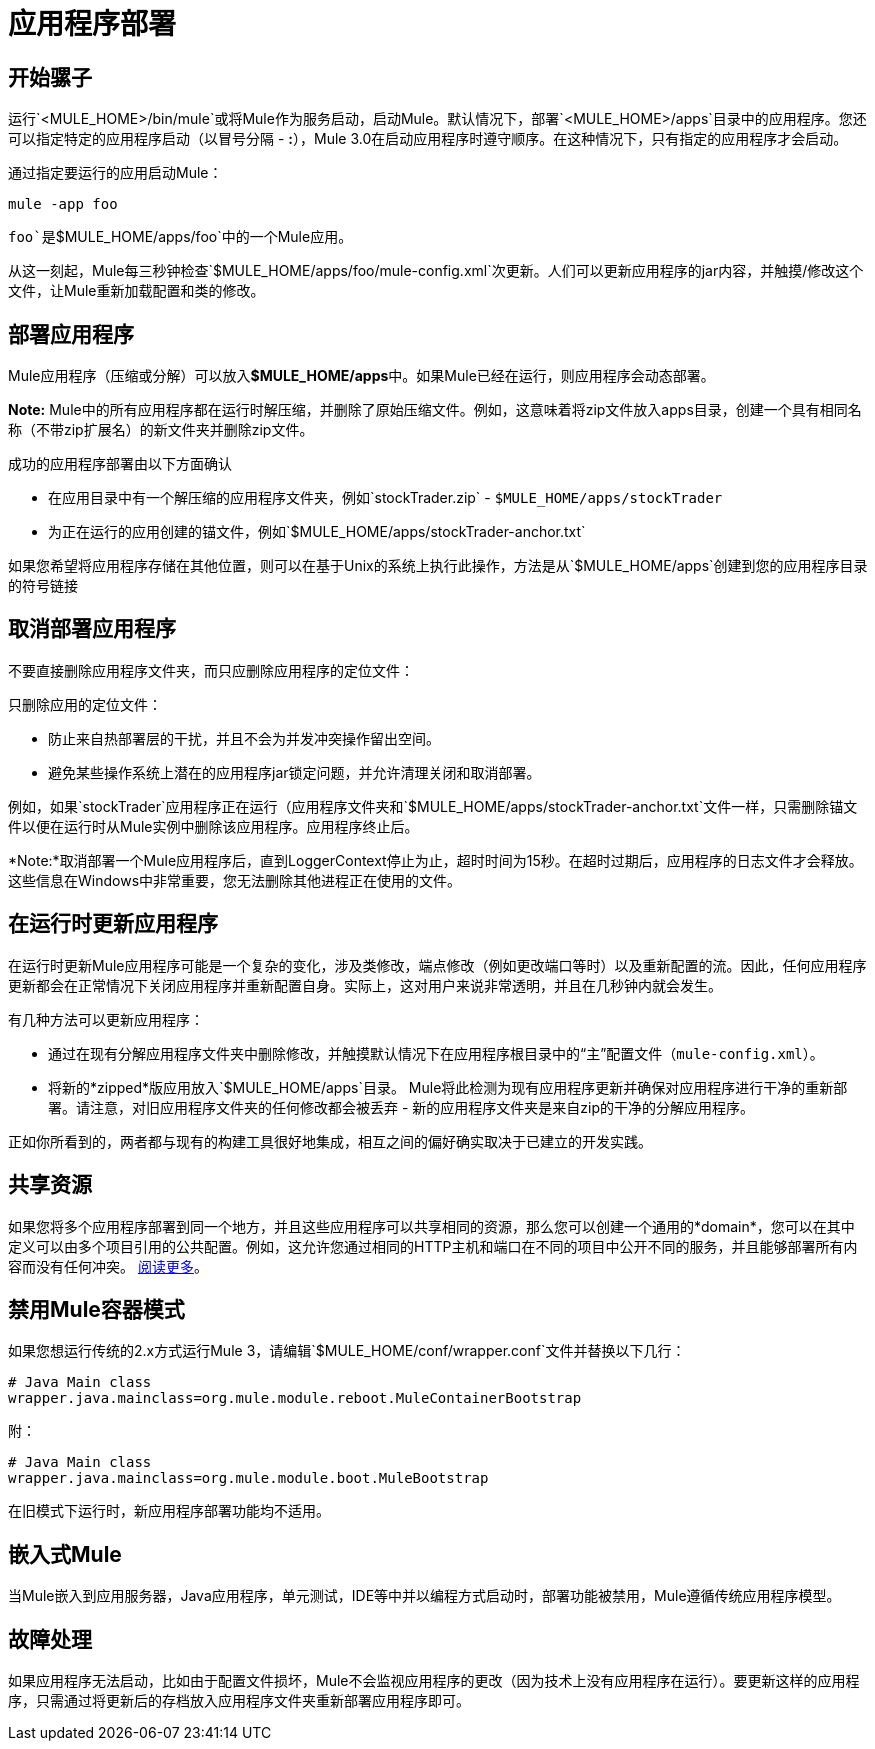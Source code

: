 = 应用程序部署
:keywords: deploy, esb, amc, cloudhub, on premises, on premise

== 开始骡子

运行`<MULE_HOME>/bin/mule`或将Mule作为服务启动，启动Mule。默认情况下，部署`<MULE_HOME>/apps`目录中的应用程序。您还可以指定特定的应用程序启动（以冒号分隔 -  **:**），Mule 3.0在启动应用程序时遵守顺序。在这种情况下，只有指定的应用程序才会启动。

通过指定要运行的应用启动Mule：

[source]
----
mule -app foo
----

`foo`是`$MULE_HOME/apps/foo`中的一个Mule应用。

从这一刻起，Mule每三秒钟检查`$MULE_HOME/apps/foo/mule-config.xml`次更新。人们可以更新应用程序的jar内容，并触摸/修改这个文件，让Mule重新加载配置和类的修改。

== 部署应用程序

Mule应用程序（压缩或分解）可以放入**$MULE_HOME/apps**中。如果Mule已经在运行，则应用程序会动态部署。

*Note:* Mule中的所有应用程序都在运行时解压缩，并删除了原始压缩文件。例如，这意味着将zip文件放入apps目录，创建一个具有相同名称（不带zip扩展名）的新文件夹并删除zip文件。

成功的应用程序部署由以下方面确认

* 在应用目录中有一个解压缩的应用程序文件夹，例如`stockTrader.zip`  -  `$MULE_HOME/apps/stockTrader`

* 为正在运行的应用创建的锚文件，例如`$MULE_HOME/apps/stockTrader-anchor.txt`

如果您希望将应用程序存储在其他位置，则可以在基于Unix的系统上执行此操作，方法是从`$MULE_HOME/apps`创建到您的应用程序目录的符号链接

== 取消部署应用程序

不要直接删除应用程序文件夹，而只应删除应用程序的定位文件：

只删除应用的定位文件：

* 防止来自热部署层的干扰，并且不会为并发冲突操作留出空间。
* 避免某些操作系统上潜在的应用程序jar锁定问题，并允许清理关闭和取消部署。

例如，如果`stockTrader`应用程序正在运行（应用程序文件夹和`$MULE_HOME/apps/stockTrader-anchor.txt`文件一样，只需删除锚文件以便在运行时从Mule实例中删除该应用程序。应用程序终止后。

*Note:*取消部署一个Mule应用程序后，直到LoggerContext停止为止，超时时间为15秒。在超时过期后，应用程序的日志文件才会释放。这些信息在Windows中非常重要，您无法删除其他进程正在使用的文件。

== 在运行时更新应用程序

在运行时更新Mule应用程序可能是一个复杂的变化，涉及类修改，端点修改（例如更改端口等时）以及重新配置的流。因此，任何应用程序更新都会在正常情况下关闭应用程序并重新配置自身。实际上，这对用户来说非常透明，并且在几秒钟内就会发生。

有几种方法可以更新应用程序：

* 通过在现有分解应用程序文件夹中删除修改，并触摸默认情况下在应用程序根目录中的“主”配置文件（`mule-config.xml`）。

* 将新的*zipped*版应用放入`$MULE_HOME/apps`目录。 Mule将此检测为现有应用程序更新并确保对应用程序进行干净的重新部署。请注意，对旧应用程序文件夹的任何修改都会被丢弃 - 新的应用程序文件夹是来自zip的干净的分解应用程序。

正如你所看到的，两者都与现有的构建工具很好地集成，相互之间的偏好确实取决于已建立的开发实践。

== 共享资源

如果您将多个应用程序部署到同一个地方，并且这些应用程序可以共享相同的资源，那么您可以创建一个通用的*domain*，您可以在其中定义可以由多个项目引用的公共配置。例如，这允许您通过相同的HTTP主机和端口在不同的项目中公开不同的服务，并且能够部署所有内容而没有任何冲突。 link:/mule-user-guide/v/3.6/shared-resources[阅读更多]。

== 禁用Mule容器模式

如果您想运行传统的2.x方式运行Mule 3，请编辑`$MULE_HOME/conf/wrapper.conf`文件并替换以下几行：

[source, java, linenums]
----
# Java Main class
wrapper.java.mainclass=org.mule.module.reboot.MuleContainerBootstrap
----

附：

[source, java, linenums]
----
# Java Main class
wrapper.java.mainclass=org.mule.module.boot.MuleBootstrap
----

在旧模式下运行时，新应用程序部署功能均不适用。

== 嵌入式Mule

当Mule嵌入到应用服务器，Java应用程序，单元测试，IDE等中并以编程方式启动时，部署功能被禁用，Mule遵循传统应用程序模型。

== 故障处理

如果应用程序无法启动，比如由于配置文件损坏，Mule不会监视应用程序的更改（因为技术上没有应用程序在运行）。要更新这样的应用程序，只需通过将更新后的存档放入应用程序文件夹重新部署应用程序即可。

